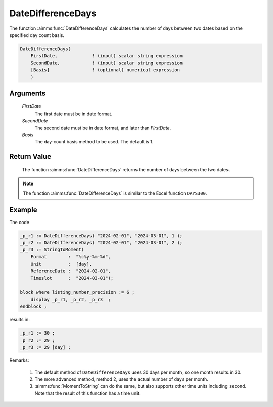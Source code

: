 .. aimms:function:: DateDifferenceDays(FirstDate, SecondDate, Basis)

.. _DateDifferenceDays:

DateDifferenceDays
==================

The function :aimms:func:`DateDifferenceDays` calculates the number of days
between two dates based on the specified day count basis.

.. code-block:: aimms

    DateDifferenceDays(
        FirstDate,             ! (input) scalar string expression
        SecondDate,            ! (input) scalar string expression
        [Basis]                ! (optional) numerical expression
        )

Arguments
---------

    *FirstDate*
        The first date must be in date format.

    *SecondDate*
        The second date must be in date format, and later than *FirstDate*.

    *Basis*
        The day-count basis method to be used. The default is 1.

Return Value
------------

    The function :aimms:func:`DateDifferenceDays` returns the number of days between
    the two dates.

.. note::

    The function :aimms:func:`DateDifferenceDays` is similar to the Excel function
    ``DAYS300``.

Example
--------

The code

.. code-block:: aimms

    _p_r1 := DateDifferenceDays( "2024-02-01", "2024-03-01", 1 );  
    _p_r2 := DateDifferenceDays( "2024-02-01", "2024-03-01", 2 );  
    _p_r3 := StringToMoment(
        Format        :  "%c%y-%m-%d", 
        Unit          :  [day], 
        ReferenceDate :  "2024-02-01", 
        Timeslot      :  "2024-03-01");

    block where listing_number_precision := 6 ;
        display _p_r1, _p_r2, _p_r3  ;
    endblock ;
   
results in:

.. code-block:: aimms

    _p_r1 := 30 ;
    _p_r2 := 29 ;
    _p_r3 := 29 [day] ;

Remarks:

    #.  The default method of ``DateDifferenceDays`` uses 30 days per month, so one month results in 30.
    
    #.  The more advanced method, method 2, uses the actual number of days per month.

    #.  :aimms:func:`MomentToString` can do the same, but also supports other time units including ``second``.
        Note that the result of this function has a time unit.

.. seealso::

    *   Day count basis :ref:`methods<ff.dcb>`.

    *   :aimms:func:`MomentToString` function.

